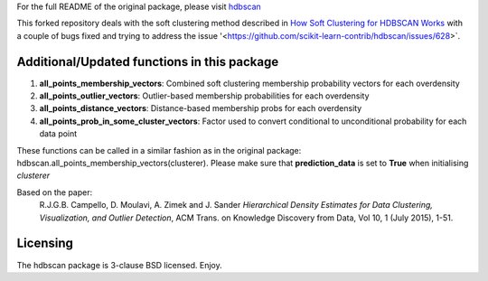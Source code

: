 For the full README of the original package, please visit `hdbscan <https://github.com/scikit-learn-contrib/hdbscan>`_

This forked repository deals with the soft clustering method described in `How Soft Clustering for HDBSCAN Works <https://hdbscan.readthedocs.io/en/latest/soft_clustering_explanation.html>`_ with a couple of bugs fixed and trying to address the issue '<https://github.com/scikit-learn-contrib/hdbscan/issues/628>`.

------------------------
Additional/Updated functions in this package
------------------------

1) **all_points_membership_vectors**: Combined soft clustering membership probability vectors for each overdensity
2) **all_points_outlier_vectors**: Outlier-based membership probabilities for each overdensity
3) **all_points_distance_vectors**: Distance-based membership probs for each overdensity
4) **all_points_prob_in_some_cluster_vectors**: Factor used to convert conditional to unconditional probability for each data point

These functions can be called in a similar fashion as in the original package: hdbscan.all_points_membership_vectors(clusterer). Please make sure that **prediction_data** is set to **True** when initialising *clusterer*

Based on the paper:
    R.J.G.B. Campello, D. Moulavi, A. Zimek and J. Sander 
    *Hierarchical Density Estimates for Data Clustering, Visualization, and Outlier Detection*, 
    ACM Trans. on Knowledge Discovery from Data, Vol 10, 1 (July 2015), 1-51.


---------
Licensing
---------

The hdbscan package is 3-clause BSD licensed. Enjoy.
